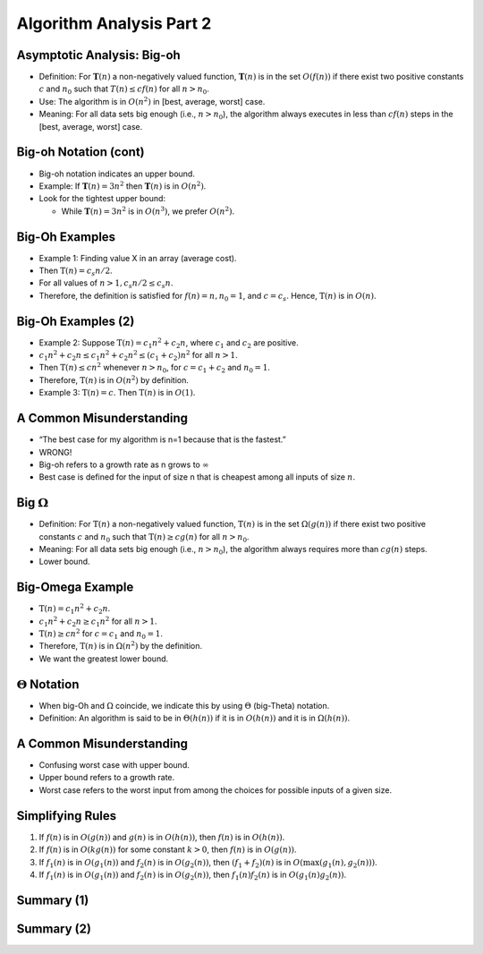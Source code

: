 .. This file is part of the OpenDSA eTextbook project. See
.. http://opendsa.org for more details.
.. Copyright (c) 2012-2020 by the OpenDSA Project Contributors, and
.. distributed under an MIT open source license.

.. avmetadata::
   :author: Cliff Shaffer


Algorithm Analysis Part 2
=========================

Asymptotic Analysis: Big-oh
---------------------------

.. revealjs-slide::

* Definition: For :math:`\mathbf{T}(n)` a non-negatively valued
  function, :math:`\mathbf{T}(n)` is in the set :math:`O(f(n))` if
  there exist two positive constants :math:`c` and :math:`n_0` such
  that :math:`T(n) \leq cf(n)` for all :math:`n > n_0`.

* Use: The algorithm is in :math:`O(n^2)` in [best, average, worst]
  case.

* Meaning: For all data sets big enough (i.e., :math:`n>n_0`),
  the algorithm always executes in less than :math:`cf(n)` steps in
  the [best, average, worst] case.


Big-oh Notation (cont)
----------------------

.. revealjs-slide::

* Big-oh notation indicates an upper bound.

* Example: If :math:`\mathbf{T}(n) = 3n^2` then :math:`\mathbf{T}(n)`
  is in :math:`O(n^2)`.

* Look for the tightest upper bound:

  * While :math:`\mathbf{T}(n) = 3n^2` is in :math:`O(n^3)`, we
    prefer :math:`O(n^2)`.


Big-Oh Examples
---------------

.. revealjs-slide::

* Example 1: Finding value X in an array (average cost).

* Then :math:`\textbf{T}(n) = c_{s}n/2`.

* For all values of :math:`n > 1, c_{s}n/2 \leq c_{s}n`.

* Therefore, the definition is satisfied for :math:`f(n)=n, n_0 = 1`,
  and :math:`c = c_s`.
  Hence, :math:`\textbf{T}(n)` is in :math:`O(n)`.


Big-Oh Examples (2)
-------------------

.. revealjs-slide::

* Example 2: Suppose :math:`\textbf{T}(n) = c_{1}n^2 + c_{2}n`, where
  :math:`c_1` and :math:`c_2` are positive.

* :math:`c_{1}n^2 + c_{2}n \leq c_{1}n^2 + c_{2}n^2 \leq (c_1 + c_2)n^2`
  for all :math:`n > 1`.

* Then :math:`\textbf{T}(n) \leq cn^2` whenever :math:`n > n_0`,
  for :math:`c = c_1 + c_2` and :math:`n_0 = 1`.

* Therefore, :math:`\textbf{T}(n)` is in :math:`O(n^2)` by definition.

* Example 3: :math:`\textbf{T}(n) = c`.  Then :math:`\textbf{T}(n)`
  is in :math:`O(1)`.


A Common Misunderstanding
-------------------------

.. revealjs-slide::

* “The best case for my algorithm is n=1 because that is the fastest.”

* WRONG!

* Big-oh refers to a growth rate as n grows to :math:`\infty`

* Best case is defined for the input of size n that is cheapest among
  all inputs of size :math:`n`.


Big :math:`\Omega`
------------------

.. revealjs-slide::
       
* Definition: For :math:`\textbf{T}(n)` a non-negatively valued
  function, :math:`\textbf{T}(n)` is in the
  set :math:`\Omega(g(n))` if there exist two positive constants :math:`c`
  and :math:`n_0` such that :math:`\textbf{T}(n) \geq cg(n)` for all
  :math:`n > n_0`.

* Meaning: For all data sets big enough (i.e., :math:`n > n_0`),
  the algorithm always requires more than :math:`cg(n)` steps.

* Lower bound.


Big-Omega Example
-----------------

.. revealjs-slide::

* :math:`\textbf{T}(n) = c_1n^2 + c_2n`.

* :math:`c_1n^2 + c_2n \geq c_1n^2` for all :math:`n > 1`.

* :math:`\textbf{T}(n) \geq cn^2` for :math:`c = c_1` and :math:`n_0 = 1`.

* Therefore, :math:`\textbf{T}(n)` is in :math:`\Omega(n^2)` by the
  definition.

* We want the greatest lower bound.


:math:`\Theta` Notation
-----------------------

.. revealjs-slide::
       
* When big-Oh and :math:`\Omega` coincide, we indicate this by using
  :math:`\Theta` (big-Theta) notation.

* Definition: An algorithm is said to be in :math:`\Theta(h(n))` if
  it is in :math:`O(h(n))` and it is in :math:`\Omega(h(n))`.


A Common Misunderstanding
-------------------------

.. revealjs-slide::

* Confusing worst case with upper bound.

* Upper bound refers to a growth rate.

* Worst case refers to the worst input from among the choices for
  possible inputs of a given size.


Simplifying Rules
-----------------

.. revealjs-slide::

#. If :math:`f(n)` is in :math:`O(g(n))` and :math:`g(n)` is in
   :math:`O(h(n))`, then :math:`f(n)` is in :math:`O(h(n))`.

#. If :math:`f(n)` is in :math:`O(kg(n))` for some constant
   :math:`k > 0`, then :math:`f(n)` is in :math:`O(g(n))`.

#. If :math:`f_1(n)` is in :math:`O(g_1(n))` and :math:`f_2(n)` is
   in :math:`O(g_2(n))`, then :math:`(f_1 + f_2)(n)` is
   in :math:`O(\max(g_1(n), g_2(n)))`.

#. If :math:`f_1(n)` is in :math:`O(g_1(n))` and :math:`f_2(n)` is
   in :math:`O(g_2(n))`, then :math:`f_1(n)f_2(n)` is in
   :math:`O(g_1(n)g_2(n))`.


Summary (1)
-----------

.. revealjs-slide::

.. inlineav:: SimpleCosts1CON dgm
   :links: AV/SeniorAlgAnal/SimpleCostsCON.css
   :scripts: AV/SeniorAlgAnal/SimpleCosts1CON.js
   :output: show


Summary (2)
-----------

.. revealjs-slide::

.. inlineav:: SimpleCosts2CON dgm
   :links: AV/SeniorAlgAnal/SimpleCostsCON.css
   :scripts: AV/SeniorAlgAnal/SimpleCosts2CON.js
   :output: show
